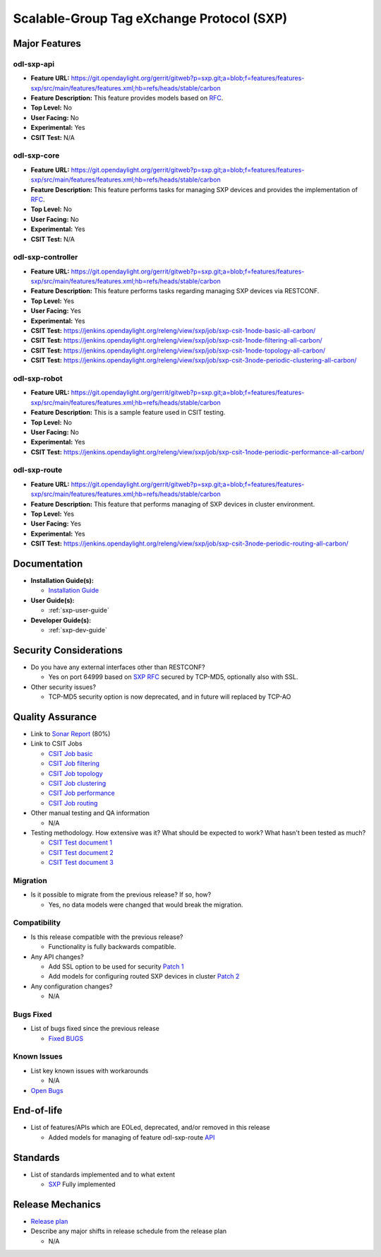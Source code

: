 ==========================================
Scalable-Group Tag eXchange Protocol (SXP)
==========================================

Major Features
==============

odl-sxp-api
-----------

* **Feature URL:** https://git.opendaylight.org/gerrit/gitweb?p=sxp.git;a=blob;f=features/features-sxp/src/main/features/features.xml;hb=refs/heads/stable/carbon
* **Feature Description:**  This feature provides models based on `RFC <https://tools.ietf.org/pdf/draft-smith-kandula-sxp-05.pdf>`_.
* **Top Level:** No
* **User Facing:** No
* **Experimental:** Yes
* **CSIT Test:** N/A

odl-sxp-core
------------

* **Feature URL:** https://git.opendaylight.org/gerrit/gitweb?p=sxp.git;a=blob;f=features/features-sxp/src/main/features/features.xml;hb=refs/heads/stable/carbon
* **Feature Description:**  This feature performs tasks for managing SXP devices and provides the implementation of `RFC <https://tools.ietf.org/pdf/draft-smith-kandula-sxp-05.pdf>`_.
* **Top Level:** No
* **User Facing:** No
* **Experimental:** Yes
* **CSIT Test:** N/A

odl-sxp-controller
------------------

* **Feature URL:** https://git.opendaylight.org/gerrit/gitweb?p=sxp.git;a=blob;f=features/features-sxp/src/main/features/features.xml;hb=refs/heads/stable/carbon
* **Feature Description:**  This feature performs tasks regarding managing SXP devices via RESTCONF.
* **Top Level:** Yes
* **User Facing:** Yes
* **Experimental:** Yes
* **CSIT Test:** https://jenkins.opendaylight.org/releng/view/sxp/job/sxp-csit-1node-basic-all-carbon/
* **CSIT Test:** https://jenkins.opendaylight.org/releng/view/sxp/job/sxp-csit-1node-filtering-all-carbon/
* **CSIT Test:** https://jenkins.opendaylight.org/releng/view/sxp/job/sxp-csit-1node-topology-all-carbon/
* **CSIT Test:** https://jenkins.opendaylight.org/releng/view/sxp/job/sxp-csit-3node-periodic-clustering-all-carbon/

odl-sxp-robot
-------------

* **Feature URL:** https://git.opendaylight.org/gerrit/gitweb?p=sxp.git;a=blob;f=features/features-sxp/src/main/features/features.xml;hb=refs/heads/stable/carbon
* **Feature Description:**  This is a sample feature used in CSIT testing.
* **Top Level:** No
* **User Facing:** No
* **Experimental:** Yes
* **CSIT Test:** https://jenkins.opendaylight.org/releng/view/sxp/job/sxp-csit-1node-periodic-performance-all-carbon/

odl-sxp-route
-------------

* **Feature URL:** https://git.opendaylight.org/gerrit/gitweb?p=sxp.git;a=blob;f=features/features-sxp/src/main/features/features.xml;hb=refs/heads/stable/carbon
* **Feature Description:**  This feature that performs managing of SXP devices in cluster environment.
* **Top Level:** Yes
* **User Facing:** Yes
* **Experimental:** Yes
* **CSIT Test:** https://jenkins.opendaylight.org/releng/view/sxp/job/sxp-csit-3node-periodic-routing-all-carbon/


Documentation
=============

* **Installation Guide(s):**

  * `Installation Guide <https://wiki.opendaylight.org/view/SXP:Lithium:Installation_Guide>`_

* **User Guide(s):**

  * :ref:`sxp-user-guide`

* **Developer Guide(s):**

  * :ref:`sxp-dev-guide`

Security Considerations
=======================

* Do you have any external interfaces other than RESTCONF?

  * Yes on port 64999 based on `SXP RFC <https://tools.ietf.org/pdf/draft-smith-kandula-sxp-05.pdf>`_ secured by TCP-MD5, optionally also with SSL.

* Other security issues?

  * TCP-MD5 security option is now deprecated, and in future will replaced by TCP-AO

Quality Assurance
=================

* Link to `Sonar Report <https://sonar.opendaylight.org/overview?id=45270>`_ (80%)

* Link to CSIT Jobs

  * `CSIT Job basic <https://jenkins.opendaylight.org/releng/view/sxp/job/sxp-csit-1node-basic-all-carbon/>`_
  * `CSIT Job filtering <https://jenkins.opendaylight.org/releng/view/sxp/job/sxp-csit-1node-filtering-all-carbon/>`_
  * `CSIT Job topology <https://jenkins.opendaylight.org/releng/view/sxp/job/sxp-csit-1node-topology-all-carbon/>`_
  * `CSIT Job clustering <https://jenkins.opendaylight.org/releng/view/sxp/job/sxp-csit-3node-periodic-clustering-all-carbon/>`_
  * `CSIT Job performance <https://jenkins.opendaylight.org/releng/view/sxp/job/sxp-csit-1node-periodic-performance-all-carbon/>`_
  * `CSIT Job routing <https://jenkins.opendaylight.org/releng/view/sxp/job/sxp-csit-3node-periodic-routing-all-carbon/>`_

* Other manual testing and QA information

  * N/A

* Testing methodology. How extensive was it? What should be expected to work? What hasn't been tested as much?

  * `CSIT Test document 1 <https://wiki.opendaylight.org/view/File:SXP_Automated_testing.pdf>`_
  * `CSIT Test document 2 <https://wiki.opendaylight.org/view/File:SXP_Automated_testing_filtering.pdf>`_
  * `CSIT Test document 3 <https://wiki.opendaylight.org/view/File:SXP_Automated_testing_cluster.pdf>`_

Migration
---------

* Is it possible to migrate from the previous release? If so, how?

  * Yes, no data models were changed that would break the migration.

Compatibility
-------------

* Is this release compatible with the previous release?

  * Functionality is fully backwards compatible.

* Any API changes?

  * Add SSL option to be used for security `Patch 1 <https://git.opendaylight.org/gerrit/#/c/52278/>`_
  * Add models for configuring routed SXP devices in cluster `Patch 2 <https://git.opendaylight.org/gerrit/#/c/49656/>`_

* Any configuration changes?

  * N/A

Bugs Fixed
----------

* List of bugs fixed since the previous release

  * `Fixed BUGS <https://bugs.opendaylight.org/buglist.cgi?chfieldfrom=2016-08-9&chfieldto=2017-05-25&list_id=78466&product=sxp&query_format=advanced&resolution=FIXED>`_

Known Issues
------------

* List key known issues with workarounds

  * N/A

* `Open Bugs <https://bugs.opendaylight.org/buglist.cgi?chfieldfrom=2016-08-9&chfieldto=2017-05-25&list_id=78466&product=sxp&query_format=advanced&bug_status=__open__>`_

End-of-life
===========

* List of features/APIs which are EOLed, deprecated, and/or removed in this release

  * Added models for managing of feature odl-sxp-route `API <https://git.opendaylight.org/gerrit/#/c/49656/>`_

Standards
=========

* List of standards implemented and to what extent

  * `SXP <https://tools.ietf.org/pdf/draft-smith-kandula-sxp-05.pdf>`_ Fully implemented

Release Mechanics
=================

* `Release plan <https://wiki.opendaylight.org/view/SXP:Carbon:Release_Plan>`_

* Describe any major shifts in release schedule from the release plan

  * N/A


